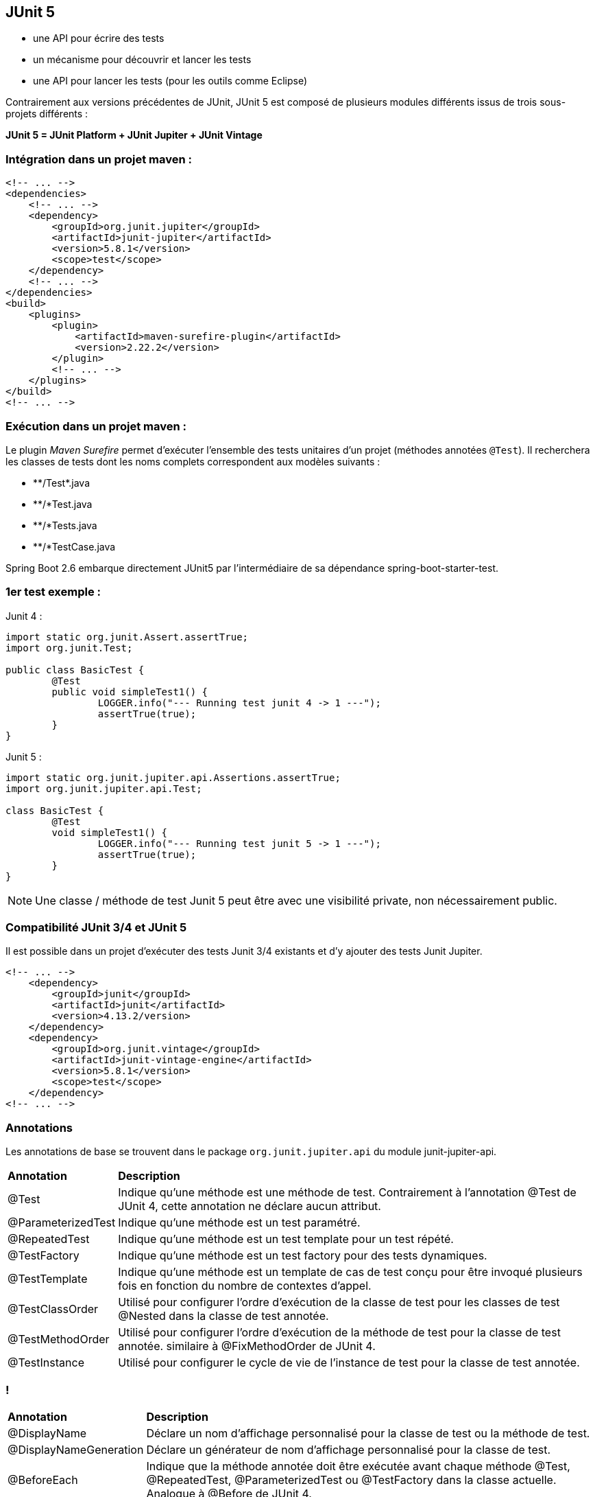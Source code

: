 == JUnit 5

* une API pour écrire des tests
* un mécanisme pour découvrir et lancer les tests
* une API pour lancer les tests (pour les outils comme Eclipse)

[.text-left]
Contrairement aux versions précédentes de JUnit, JUnit 5 est composé de plusieurs modules différents issus de trois sous-projets différents :


**JUnit 5 = JUnit Platform + JUnit Jupiter + JUnit Vintage**

=== Intégration dans un projet maven :

[source,java]
----
<!-- ... -->
<dependencies>
    <!-- ... -->
    <dependency>
        <groupId>org.junit.jupiter</groupId>
        <artifactId>junit-jupiter</artifactId>
        <version>5.8.1</version>
        <scope>test</scope>
    </dependency>
    <!-- ... -->
</dependencies>
<build>
    <plugins>
        <plugin>
            <artifactId>maven-surefire-plugin</artifactId>
            <version>2.22.2</version>
        </plugin>
        <!-- ... -->
    </plugins>
</build>
<!-- ... -->
----

=== Exécution dans un projet maven :
[.text-left]
Le plugin _Maven Surefire_ permet d'exécuter l'ensemble des tests unitaires d'un projet (méthodes annotées `@Test`). 
Il recherchera les classes de tests dont les noms complets correspondent aux modèles suivants :

- \**/Test*.java

- **/*Test.java

- **/*Tests.java

- **/*TestCase.java

[.text-left]
Spring Boot 2.6 embarque directement JUnit5 par l'intermédiaire de sa dépendance spring-boot-starter-test.

=== 1er test exemple :

Junit 4 :
[source,java]
----
import static org.junit.Assert.assertTrue;
import org.junit.Test;

public class BasicTest {
	@Test
	public void simpleTest1() {
		LOGGER.info("--- Running test junit 4 -> 1 ---");
		assertTrue(true);
	}
}
----

Junit 5 :
[source,java]
----
import static org.junit.jupiter.api.Assertions.assertTrue;
import org.junit.jupiter.api.Test;

class BasicTest {
	@Test
	void simpleTest1() {
		LOGGER.info("--- Running test junit 5 -> 1 ---");
		assertTrue(true);
	}
}
----

NOTE: Une classe / méthode de test Junit 5 peut être avec une visibilité private, non nécessairement public.

=== Compatibilité JUnit 3/4 et JUnit 5
[.text-left]
Il est possible dans un projet d'exécuter des tests Junit 3/4 existants et d'y ajouter des tests Junit Jupiter.

[source,java]
----
<!-- ... -->
    <dependency>
        <groupId>junit</groupId>
        <artifactId>junit</artifactId>
        <version>4.13.2/version>
    </dependency>
    <dependency>
        <groupId>org.junit.vintage</groupId>
        <artifactId>junit-vintage-engine</artifactId>
        <version>5.8.1</version>
        <scope>test</scope>
    </dependency>
<!-- ... -->
----

=== Annotations
[.text-left]
Les annotations de base se trouvent dans le package `org.junit.jupiter.api` du module junit-jupiter-api.

[format="csv", separator=";" options="autowidth"]
|===
**Annotation**;**Description**
@Test;Indique qu'une méthode est une méthode de test. Contrairement à l'annotation @Test de JUnit 4, cette annotation ne déclare aucun attribut.

@ParameterizedTest;Indique qu'une méthode est un test paramétré.

@RepeatedTest;Indique qu'une méthode est un test template pour un test répété.

@TestFactory;Indique qu'une méthode est un test factory pour des tests dynamiques.

@TestTemplate;Indique qu'une méthode est un template de cas de test conçu pour être invoqué plusieurs fois en fonction du nombre de contextes d'appel.

@TestClassOrder;Utilisé pour configurer l'ordre d'exécution de la classe de test pour les classes de test @Nested dans la classe de test annotée.

@TestMethodOrder;Utilisé pour configurer l'ordre d'exécution de la méthode de test pour la classe de test annotée. similaire à @FixMethodOrder de JUnit 4.

@TestInstance;Utilisé pour configurer le cycle de vie de l'instance de test pour la classe de test annotée.
|===

=== !

[format="csv", separator=";" options="autowidth"]
|===
**Annotation**;**Description**
@DisplayName;Déclare un nom d'affichage personnalisé pour la classe de test ou la méthode de test.

@DisplayNameGeneration;Déclare un générateur de nom d'affichage personnalisé pour la classe de test.

@BeforeEach;Indique que la méthode annotée doit être exécutée avant chaque méthode @Test, @RepeatedTest, @ParameterizedTest ou @TestFactory dans la classe actuelle. Analogue à @Before de JUnit 4.

@AfterEach;Indique que la méthode annotée doit être exécutée après chaque méthode @Test, @RepeatedTest, @ParameterizedTest ou @TestFactory dans la classe actuelle. Analogue à @After de JUnit 4.

@BeforeAll;Indique que la méthode annotée doit être exécutée avant toutes les méthodes @Test, @RepeatedTest, @ParameterizedTest et @TestFactory dans la classe actuelle. analogue à @AfterClass de JUnit 4.

@AfterAll;Indique que la méthode annotée doit être exécutée après toutes les méthodes @Test, @RepeatedTest, @ParameterizedTest et @TestFactory dans la classe actuelle. analogue à @AfterClass de JUnit 4.
|===

=== !

[format="csv", separator=";" options="autowidth"]
|===
**Annotation**;**Description**
@Nested;Indique que la classe annotée est une classe de test imbriquée non statique. Les méthodes @BeforeAll et @AfterAll ne peuvent pas être utilisées directement dans une classe de test @Nested à moins que le cycle de vie de l'instance de test "par classe" ne soit utilisé.

@Tag;Utilisé pour déclarer des tags pour les tests de filtrage, que ce soit au niveau de la classe ou de la méthode. analogue aux groupes de test dans TestNG ou aux catégories dans JUnit 4.

@Disabled;Utilisé pour désactiver une classe de test ou une méthode de test. analogue à @Ignore de JUnit 4.

@Timeout;Utilisé pour faire échouer un test, une fabrique de tests, un modèle de test ou une méthode de cycle de vie si son exécution dépasse une durée donnée.

@ExtendWith;Utilisé pour enregistrer les extensions de manière déclarative.

@RegisterExtension;Utilisé pour enregistrer des extensions de manière programmative.

@TempDir;Utilisé pour fournir un répertoire temporaire via une injection de champ ou une injection de paramètres dans une méthode de cycle de vie ou une méthode de test. Situé dans le package org.junit.jupiter.api.io.
|===

=== Exemple d'utilisation des annotations de base
[source,java]
----
import static org.junit.jupiter.api.Assertions.assertTrue;
import static org.junit.jupiter.api.Assertions.fail;

import org.junit.jupiter.api.AfterAll;
import org.junit.jupiter.api.AfterEach;
import org.junit.jupiter.api.BeforeAll;
import org.junit.jupiter.api.BeforeEach;
import org.junit.jupiter.api.Disabled;
import org.junit.jupiter.api.Test;
import org.slf4j.Logger;
import org.slf4j.LoggerFactory;

public class BasicTest {

	public static final Logger LOGGER = LoggerFactory.getLogger(BasicTest.class);

	@BeforeAll
	static void initAll() {
		LOGGER.info("--- Running once before first class test junit 5 ---");
	}

	@BeforeEach
	public void init() {
		LOGGER.info("--- Running before test junit 5 ---");
	}

	@Test
	void succeedingTest() {
		LOGGER.info("--- Running test junit 5 -> 1 ---");
		assertTrue(true);
	}

	@Test
	@Disabled("Test ne marche plus mais il faut livrer")
	void skipFailingTest() {
		LOGGER.info("--- Running test junit 5 -> 2 ---");
		fail("Failing test");
	}

	@AfterEach
	void tearDown() {
		LOGGER.info("--- Running after test junit 5 ---");
	}

	@AfterAll
	static void tearDownAll() {
		LOGGER.info("--- Running once after last class test junit 5 ---");
	}
}
----

=== Tests répétés
[.text-left]
L'annotation `@RepeatedTest` permet de répéter plusieurs fois un même test.

Exemple :

[source,java]
----

import org.junit.jupiter.api.BeforeEach;
import org.junit.jupiter.api.DisplayName;
import org.junit.jupiter.api.RepeatedTest;
import org.junit.jupiter.api.RepetitionInfo;
import org.junit.jupiter.api.TestInfo;

class RepeatedTestsDemo {
    
    @BeforeEach
    void beforeEach(TestInfo testInfo, RepetitionInfo repetitionInfo) {
        int currentRepetition = repetitionInfo.getCurrentRepetition();
        int totalRepetitions = repetitionInfo.getTotalRepetitions();
        String methodName = testInfo.getTestMethod().get().getName();
        logger.info(String.format("About to execute repetition %d of %d for %s", //
            currentRepetition, totalRepetitions, methodName));
    }

    @RepeatedTest(10)
    void repeatedTest() {
        // ...
    }

    @RepeatedTest(5)
    void repeatedTestWithRepetitionInfo(RepetitionInfo repetitionInfo) {
        assertEquals(5, repetitionInfo.getTotalRepetitions());
    }
}
/*
├─ RepeatedTestsDemo ✔
│  ├─ repeatedTest() ✔
│  │  ├─ repetition 1 of 10 ✔
│  │  ├─ repetition 2 of 10 ✔
│  │  ├─ repetition 3 of 10 ✔
│  │  ├─ repetition 4 of 10 ✔
│  │  ├─ repetition 5 of 10 ✔
│  │  ├─ repetition 6 of 10 ✔
│  │  ├─ repetition 7 of 10 ✔
│  │  ├─ repetition 8 of 10 ✔
│  │  ├─ repetition 9 of 10 ✔
│  │  └─ repetition 10 of 10 ✔
│  ├─ repeatedTestWithRepetitionInfo(RepetitionInfo) ✔
│  │  ├─ repetition 1 of 5 ✔
│  │  ├─ repetition 2 of 5 ✔
│  │  ├─ repetition 3 of 5 ✔
│  │  ├─ repetition 4 of 5 ✔
│  │  └─ repetition 5 of 5 ✔
*/
----
[.text-left]
Cas d'usages limités : s'assurer que le résultat d'un traitement reste identique après n exécutions, qu'un traitement doit retourner une erreur au bout de n exécutions ...

=== Tests paramétrés
[.text-left]
L'annotation `@ParameterizedTest` permet de répéter plusieurs fois un même test mais avec des paramètres différents (nécessite dépendance junit-jupiter-params).
Les valeurs de paramètres sont définis par l'intermédiaire d'une annotation `@*Source`, plusieurs techniques permettent de les alimenter.

Exemple simple d'une liste de paramètre String :

[source,java]
----
class ParameterizedTestDemo {

    @ParameterizedTest
    @NullSource
    @EmptySource
    @ValueSource(strings = {"String 1", "String 2", "\n"})
    void shouldExecuteForStringList(String input) {
        /* input = [ null, "", "String 1", "String 2", "\n"] */
    }

}
----

=== !

==== Source paramètres @ValueSource
[.text-left]
L'annotation `@ValueSource` accepte les types primitifs + java.lang.String et java.lang.Class, par exemple :

[source,java]
----
@ValueSource(ints = { 1, 2, 3 })
----

==== Source paramètres @EnumSource
[.text-left]
L'annotation `@EnumSource` permet d'utiliser des constantes de type Enum, par exemple :

[source,java]
----
    @ParameterizedTest
    @EnumSource(value = Month.class, names = {"APRIL", "JUNE", "SEPTEMBER", "NOVEMBER"})
    void testEnumParam(Month param) {
        LOGGER.info("Exécution test enum param, valeur : " + param);
        assertNotNull(param);
    }
----

=== !
==== Source paramètres @MethodSource
[.text-left]
L'annotation `@MethodSource` permet d'exécuter une méthode statique pour générer une liste de paramètres, par exemple :

[source,java]
----
    @ParameterizedTest
    @MethodSource("stringProvider")
    void testWithExplicitLocalMethodSource(String argument) {
        assertNotNull(argument);
    }

    static Stream<String> stringProvider() {
        return Stream.of("apple", "banana");
    }

    static Stream<Arguments> stringIntAndListProvider() {
        return Stream.of(
            arguments("apple", 1, Arrays.asList("a", "b")),
            arguments("lemon", 2, Arrays.asList("x", "y"))
        );
    }
----

=== !
==== Source paramètres @CsvSource
[.text-left]
L'annotation `@CsvSource` permet de charger des paramètres décrits sous forme csv, par exemple :

[source,java]
----
    @ParameterizedTest
    @CsvSource({
        "apple, 1",
        "banana, 2",
        "lemon, 3",
        "strawberry, 4"
    })
    void testWithCsvSource(String fruit, int rank) {
        assertNotNull(fruit);
        assertNotEquals(0, rank);
    }
----

=== !
==== Source paramètres @CsvFileSource
[.text-left]
L'annotation `@CsvFileSource` permet de charger des paramètres générés à partir d'un fichier csv, par exemple :

[source,java]
----
@ParameterizedTest
@CsvFileSource(resources = "/two-column.csv", numLinesToSkip = 1)
void testWithCsvFileSourceFromClasspath(String country, int reference) {
    assertNotNull(country);
    assertNotEquals(0, reference);
}

@ParameterizedTest
@CsvFileSource(files = "src/test/resources/two-column.csv", numLinesToSkip = 1)
void testWithCsvFileSourceFromFile(String country, int reference) {
    assertNotNull(country);
    assertNotEquals(0, reference);
}
----

=== Répertoire temporaire
[.text-left]
L'annotation `@TempDir` permet l'utilisation d'un répertoire temporaire pour l'ensemble des tests d'une classe (Répertoire créé dans /tmp puis supprimé automatiquement à chaque test).

==== Avec JUnit 4 :

[source,java]
----
@Rule
public TemporaryFolder tmpFolder = new TemporaryFolder();
----

ou

[source,java]
----
/* Erreur d'assertion si le temporary folder ne peut être supprimé */
public TemporaryFolder folder = TemporaryFolder.builder().assureDeletion().build();
----

ou

[source,java]
----
@ClassRule
public static TemporaryFolder globalFolder = new TemporaryFolder();
----

=== !
==== Avec JUnit 5 :

[source,java]
----
/* Répertoire tmp de classe */
@TempDir
static Path sharedTempDir;

/* Répertoire tmp de méthode test */
@TempDir
File tempDir;
----

=== Extensions
[.text-left]
Contrairement aux différentes annotations d'extensions dans Junit 4 (@RunWith, @Rule, @ClassRule), le modèle d'extension JUnit Jupiter se compose d'un concept unique et cohérent : l'API Extension avec l'annotation `@ExtendWith`.

Exemple :

[source,java]
----
@ExtendWith(MockitoExtension.class)
@ExtendWith({ a.class, b.class })
public class ExtensionTest {

    @Test
    @ExtendWith(c.class)
    void should_use_extensions() {
        ...
    }
}
----

`@RunWith(SpringJUnit4ClassRunner.class)` en JUnit 4 devient `@ExtendWith(SpringExtension.class)` en JUnit 5.

=== Exécutions conditionnelles de tests
[.text-left]
Il est possible à l'aide d'annotations d'extension Junit5 d'activer ou de désactiver l'exécution de tests en fonction du contexte :

- Selon le système d'exploitation (@EnabledOnOs({ OS.LINUX, OS.WINDOWS}), @DisabledOnOs(OS.MAC) ...)
- Selon la version java (@EnabledOnJre(JRE.JAVA_8), @DisabledOnJre(JRE.JAVA_11) ...)
- Selon la valeur d'une propriété système (@EnabledIfSystemProperty(named = "java.vm.vendor", matches = "Oracle.*"),@DisabledIfSystemProperty(named = "os.version", matches = ".*10.*") ...)
- Selon la valeur d'une variable d'environnement (@EnabledIfEnvironmentVariable(named = "ORACLE_HOME", matches = "/opt/oracle/product/19c/.*") ...)
- Selon une ou des conditions custom : créer une classe implémentant org.junit.jupiter.api.extension.ExecutionCondition

=== Injection de paramètres
[.text-left]
L'utilisation de l'interface `ParameterResolver` permet d'injecter un paramètre dans une méthode de test.

[source,java]
----
public class MyCustomParameterResolver implements ParameterResolver {

    @Override
    public boolean supportsParameter(ParameterContext parameterContext,
      ExtensionContext extensionContext) throws ParameterResolutionException {
        // Retourne true si le type de l'objet paramètre est correct
        ...
        return parameterContext.getParameter().getType() == MyCustomParameterType.class;
    }

    @Override
    public Object resolveParameter(ParameterContext parameterContext,
      ExtensionContext extensionContext) throws ParameterResolutionException {
        //Retourne l'instance d'un objet à utiliser en paramètre
        MyCustomParameterType customParam = new MyCustomParameterType();
        ...
        return customParam;
    }
}

@ExtendWith(MyCustomParameterResolver.class)
public class CustonParameterResolverTest {

    private MyCustomParameterType customParamGlobal;

    public CustonParameterResolverTest(MyCustonParameterType customParam) {
        this.customParamGlobal = customParam;
    }

    @Test
    void test(MyCustonParameterType customParam) {
        ...
    }
----

=== Assertions
[.text-left]
JUnit Jupiter conserve de nombreuses méthodes d'assertion de JUnit 4 et en ajoute quelques-unes qui se prêtent bien à une utilisation avec les lambdas Java 8. Toutes les assertions JUnit Jupiter sont des méthodes statiques de la classe `org.junit.jupiter.api.Assertions`.

=== Assertion "groupées"
[.text-left]
Elles permettent d'exécuter un ensemble complet d'assertions même en cas d'erreur

[source,java]
----
assertAll("Should check user admin identity",
    () -> assertEquals("admin", user.getLastName()),
    () -> assertEquals("admin", user.getFirstName()),
    () -> assertTrue(user.isAdmin())
);
----

=== Assertion "nested"

[source,java]
----
assertAll("person",
    () -> {
        String firstName = person.getFirstName();
        assertNotNull(firstName);
        // Executed only if the previous assertion is valid.
        assertAll("first name",
            () -> assertTrue(firstName.startsWith("J")),
            () -> assertTrue(firstName.endsWith("e"))
        );
    },
    () -> {
        // Grouped assertion, so processed independently
        // of results of first name assertions.
        String lastName = person.getLastName();
        assertNotNull(lastName);
        // Executed only if the previous assertion is valid.
        assertAll("last name",
            () -> assertTrue(lastName.startsWith("D")),
            () -> assertTrue(lastName.endsWith("e"))
        );
    }
);
----

=== CRAFTSMAN RECIPES : SOIGNEZ VOS TESTS UNITAIRES

* Comment donner du sens à vos tests unitaires ?
** En appliquant certains principes du Behavior Driven Development (BDD)
* Pourquoi ?
** Afin d’obtenir une classe de tests unitaires claire et maintenable.
* Les tests doivent être
** compréhensibles, lisibles et facilement modifiables
** automatisables, répétables et exécutés rapidement

=== TP

ouvrir le PDF https://github.com/csilari/cours-iut-tests-auto/blob/main/unit-tests/exercices/practical-work-junit.pdf[unit-tests/exercices/practical-work-junit.pdf]

image::images/fast-typing-computer.png[]

C'est à vous ;)
